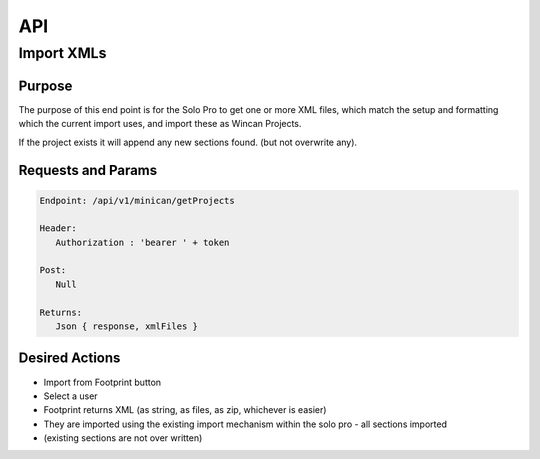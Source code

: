 API
===

Import XMLs
------------

Purpose
~~~~~~~

The purpose of this end point is for the Solo Pro to get one or more XML files, which match the setup and formatting which the current import uses, and import these as Wincan Projects.

If the project exists it will append any new sections found. (but not overwrite any).


Requests and Params
~~~~~~~~~~~~~~~~~~~

.. code-block:: php

   Endpoint: /api/v1/minican/getProjects
   
   Header:
      Authorization : 'bearer ' + token
   
   Post:
      Null
      
   Returns: 
      Json { response, xmlFiles } 


Desired Actions
~~~~~~~~~~~~~~~

* Import from Footprint button
* Select a user
* Footprint returns XML (as string, as files, as zip, whichever is easier)
* They are imported using the existing import mechanism within the solo pro - all sections imported
* (existing sections are not over written)


